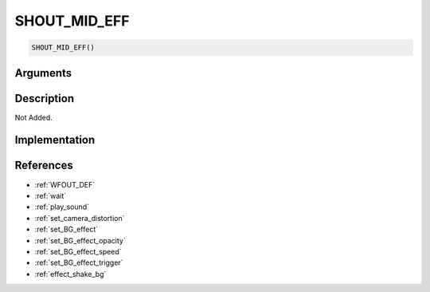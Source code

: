 SHOUT_MID_EFF
========================

.. code-block:: text

	SHOUT_MID_EFF()


Arguments
------------


Description
-------------

Not Added.

Implementation
-------------


References
-------------
* :ref:`WFOUT_DEF`
* :ref:`wait`
* :ref:`play_sound`
* :ref:`set_camera_distortion`
* :ref:`set_BG_effect`
* :ref:`set_BG_effect_opacity`
* :ref:`set_BG_effect_speed`
* :ref:`set_BG_effect_trigger`
* :ref:`effect_shake_bg`
